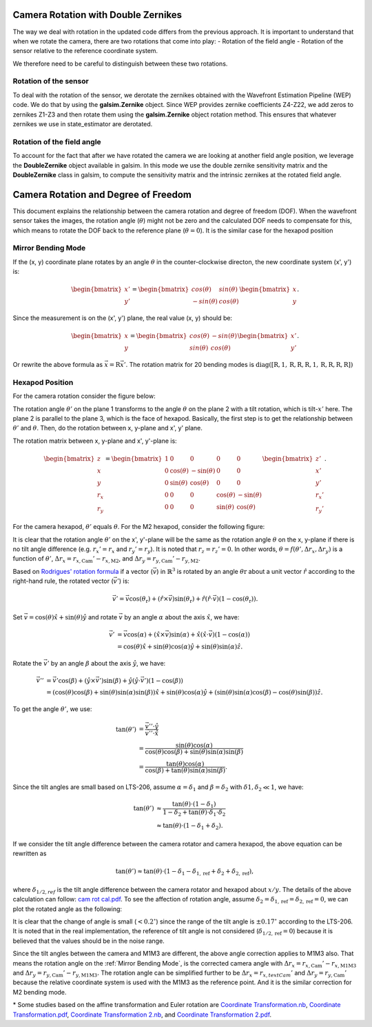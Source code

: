 #####################################
Camera Rotation with Double Zernikes
#####################################

The way we deal with rotation in the updated code differs from the previous approach.
It is important to understand that when we rotate the camera, there are two rotations that come into play:
- Rotation of the field angle
- Rotation of the sensor relative to the reference coordinate system.

We therefore need to be careful to distinguish between these two rotations.

Rotation of the sensor
============================

To deal with the rotation of the sensor, we derotate the zernikes obtained with the Wavefront Estimation Pipeline (WEP) code. 
We do that by using the **galsim.Zernike** object. Since WEP provides zernike coefficients Z4-Z22, we add zeros to zernikes Z1-Z3 and then rotate them using the **galsim.Zernike** object rotation method.
This ensures that whatever zernikes we use in state_estimator are derotated.


Rotation of the field angle
============================

To account for the fact that after we have rotated the camera we are looking at another field angle position, we leverage the **DoubleZernike** object available in galsim.
In this mode we use the double zernike sensitivity matrix and the **DoubleZernike** class in galsim, to compute the sensitivity matrix and the intrinsic zernikes at the rotated field angle. 


#####################################
Camera Rotation and Degree of Freedom
#####################################

This document explains the relationship between the camera rotation and degree of freedom (DOF).
When the wavefront sensor takes the images, the rotation angle (:math:`\theta`) might not be zero and the calculated DOF needs to compensate for this, which means to rotate the DOF back to the reference plane (:math:`\theta = 0`).
It is the similar case for the hexapod position

.. _Mirror Bending Mode:

Mirror Bending Mode
===================
If the (x, y) coordinate plane rotates by an angle :math:`\theta` in the counter-clockwise directon, the new coordinate system (x', y') is:

.. math::
    
    \begin{bmatrix}
    x' \\
    y'
    \end{bmatrix}
    =
    \begin{bmatrix}
    cos(\theta) & sin(\theta) \\
    -sin(\theta) & cos(\theta)
    \end{bmatrix}
    \begin{bmatrix}
    x \\
    y
    \end{bmatrix}.

Since the measurement is on the (x', y') plane, the real value (x, y) should be:

.. math::

    \begin{bmatrix}
    x \\
    y
    \end{bmatrix}
    =
    \begin{bmatrix}
    cos(\theta) & -sin(\theta) \\
    sin(\theta) & cos(\theta)
    \end{bmatrix}
    \begin{bmatrix}
    x' \\
    y'
    \end{bmatrix}.

Or rewrite the above formula as :math:`\vec{x} = \textbf{R}\vec{x}'`.
The rotation matrix for 20 bending modes is :math:`\text{diag}([\textbf{R}, 1, \textbf{R}, \textbf{R}, \textbf{R}, 1, \textbf{R}, \textbf{R}, \textbf{R}, \textbf{R}])`

Hexapod Position
================
For the camera rotation consider the figure below:

.. image:: /images/hexa1.png

The rotation angle :math:`\theta'` on the plane 1 transforms to the angle :math:`\theta` on the plane 2 with a tilt rotation, which is tilt-:math:`x'` here.
The plane 2 is parallel to the plane 3, which is the face of hexapod.
Basically, the first step is to get the relationship between :math:`\theta'` and :math:`\theta`.
Then, do the rotation between x, y-plane and x', y' plane.

The rotation matrix between x, y-plane and x', y'-plane is:

.. math::

    \begin{bmatrix}
    z \\
    x \\
    y \\
    r_{x} \\
    r_{y}
    \end{bmatrix}
    =
    \begin{bmatrix}
    1 & 0 & 0 & 0 & 0 \\
    0 & \cos(\theta) & -\sin(\theta) & 0 & 0 \\
    0 & \sin(\theta) & \cos(\theta) & 0 & 0 \\
    0 & 0 & 0 & \cos(\theta) & -\sin(\theta) \\
    0 & 0 & 0 & \sin(\theta) & \cos(\theta)
    \end{bmatrix}
    \begin{bmatrix}
    z' \\
    x' \\
    y' \\
    r_{x}' \\
    r_{y}'
    \end{bmatrix}.

For the camera hexapod, :math:`\theta'` equals :math:`\theta`.
For the M2 hexapod, consider the following figure:

.. image:: /images/hexa2.png

It is clear that the rotation angle :math:`\theta'` on the x', y'-plane will be the same as the rotation angle :math:`\theta` on the x, y-plane if there is no tilt angle difference (e.g. :math:`r_{x}' = r_{x}` and :math:`r_{y}' = r_{y}`).
It is noted that :math:`r_{z} = r_{z}' = 0`.
In other words, :math:`\theta = f(\theta', \Delta r_{x}, \Delta r_{y})` is a function of :math:`\theta'`, :math:`\Delta r_{x} = r_{x, \text{Cam}}'-r_{x, \text{M2}}`, and :math:`\Delta r_{y} = r_{y, \text{Cam}}'-r_{y, \text{M2}}`.

Based on `Rodrigues' rotation formula <https://en.wikipedia.org/wiki/Rodrigues%27_rotation_formula>`_ if a vector (:math:`\vec{v}`) in :math:`\mathbb{R}^{3}` is rotated by an angle :math:`\theta{\text{r}}` about a unit vector :math:`\hat{r}` according to the right-hand rule, the rotated vector (:math:`\vec{v}'`) is:

.. math::

    \vec{v}' = \vec{v}\cos(\theta_{\text{r}}) + (\hat{r}\times\vec{v})\sin(\theta_{\text{r}}) + \hat{r}(\hat{r}\cdot\vec{v})(1-\cos(\theta_{\text{r}})).

Set :math:`\vec{v} = \cos(\theta)\hat{x} + \sin(\theta)\hat{y}` and rotate :math:`\vec{v}` by an angle :math:`\alpha` about the axis :math:`\hat{x}`, we have:

.. math::

    \begin{align*}
    \vec{v}' &= \vec{v}\cos(\alpha) + (\hat{x}\times\vec{v})\sin(\alpha) + \hat{x}(\hat{x}\cdot\vec{v})(1-\cos(\alpha)) \\
    &= \cos(\theta)\hat{x} + \sin(\theta)\cos(\alpha)\hat{y} + \sin(\theta)\sin(\alpha)\hat{z}.
    \end{align*}

Rotate the :math:`\vec{v}'` by an angle :math:`\beta` about the axis :math:`\hat{y}`, we have:

.. math::

    \begin{align*}
    \vec{v}'' &= \vec{v}'\cos(\beta) + (\hat{y}\times\vec{v}')\sin(\beta) + \hat{y}(\hat{y}\cdot\vec{v}')(1-\cos(\beta)) \\
    &= (\cos(\theta)\cos(\beta) + \sin(\theta)\sin(\alpha)\sin(\beta) )\hat{x} + \sin(\theta)\cos(\alpha)\hat{y} + ( \sin(\theta)\sin(\alpha)\cos(\beta) - \cos(\theta)\sin(\beta) )\hat{z}.
    \end{align*}

To get the angle :math:`\theta'`, we use:

.. math::

    \begin{align*}
    \tan(\theta') &= \frac{\vec{v}''\cdot\hat{y}}{\vec{v}''\cdot\hat{x}} \\
    &= \frac{\sin(\theta)\cos(\alpha)}{\cos(\theta)\cos(\beta) + \sin(\theta)\sin(\alpha)\sin(\beta)} \\
    &= \frac{\tan(\theta)\cos(\alpha)}{\cos(\beta) + \tan(\theta)\sin(\alpha)\sin(\beta)}.
    \end{align*}

Since the tilt angles are small based on LTS-206, assume :math:`\alpha = \delta_{1}` and :math:`\beta = \delta_{2}` with :math:`\delta{1}, \delta_{2} \ll 1`, we have:

.. math::

    \begin{align*}
    \tan(\theta') &\approx \frac{\tan(\theta)\cdot(1-\delta_{1})}{1-\delta_{2}+\tan(\theta)\cdot\delta_{1}\cdot\delta_{2}} \\
    &\approx \tan(\theta)\cdot(1-\delta_{1}+\delta_{2}).
    \end{align*}

If we consider the tilt angle difference between the camera rotator and camera hexapod, the above equation can be rewritten as

.. math::

    \tan(\theta') \approx \tan(\theta)\cdot(1-\delta_{1}-\delta_{1,\text{ref}}+\delta_{2}+\delta_{2,\text{ref}}),

where :math:`\delta_{1/2,ref}` is the tilt angle difference between the camera rotator and hexapod about :math:`x/y`.
The details of the above calculation can follow: `cam rot cal.pdf <https://confluence.lsstcorp.org/download/attachments/77991830/cam%20rot%20cal.pdf?version=1&modificationDate=1530525677000&api=v2>`_.
To see the affection of rotation angle, assume :math:`\delta_{2} = \delta_{1,\text{ref}} = \delta_{2,\text{ref}} = 0`, we can plot the rotated angle as the following:

.. image:: /images/camRot.jpg

It is clear that the change of angle is small (:math:`< 0.2^{\circ}`) since the range of the tilt angle is :math:`\pm 0.17^{\circ}` according to the LTS-206.
It is noted that in the real implementation, the reference of tilt angle is not considered (:math:`\delta_{1/2,\text{ref}} = 0`) because it is believed that the values should be in the noise range.

Since the tilt angles between the camera and M1M3 are different, the above angle correction applies to M1M3 also.
That means the rotation angle on the :ref:`Mirror Bending Mode`, is the corrected camera angle with :math:`\Delta r_{x} = r_{x, \text{Cam}}'-r_{x, \text{M1M3}}` and :math:`\Delta r_{y} = r_{y, \text{Cam}}'-r_{y, \text{M1M3}}.`
The rotation angle can be simplified further to be :math:`\Delta r_{x} = r_{x, text{Cam}}'` and :math:`\Delta r_{y} = r_{y, \text{Cam}}'` because the relative coordinate system is used with the M1M3 as the reference point.
And it is the similar correction for M2 bending mode.

\* Some studies based on the affine transformation and Euler rotation are `Coordinate Transformation.nb <https://confluence.lsstcorp.org/download/attachments/77991830/Coordinate%20Transformation.nb?version=1&modificationDate=1531750704000&api=v2>`_, `Coordinate Transformation.pdf <https://confluence.lsstcorp.org/download/attachments/77991830/Coordinate%20Transformation.pdf?version=1&modificationDate=1531750720000&api=v2>`_, `Coordinate Transformation 2.nb <https://confluence.lsstcorp.org/download/attachments/77991830/Coordinate%20Transformation%202.nb?version=1&modificationDate=1531750745000&api=v2>`_, and `Coordinate Transformation 2.pdf <https://confluence.lsstcorp.org/download/attachments/77991830/Coordinate%20Transformation%202.pdf?version=1&modificationDate=1531750766000&api=v2>`_.